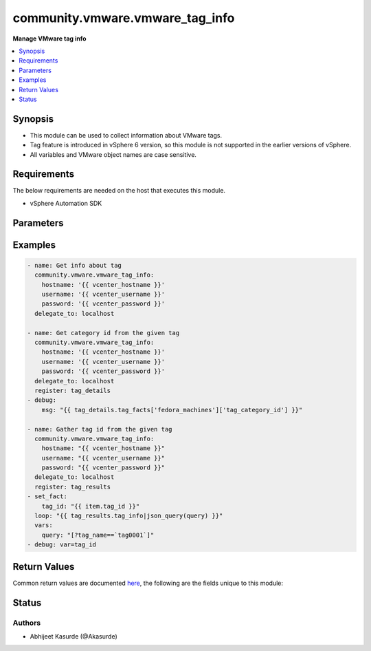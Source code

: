 .. _community.vmware.vmware_tag_info_module:


********************************
community.vmware.vmware_tag_info
********************************

**Manage VMware tag info**



.. contents::
   :local:
   :depth: 1


Synopsis
--------
- This module can be used to collect information about VMware tags.
- Tag feature is introduced in vSphere 6 version, so this module is not supported in the earlier versions of vSphere.
- All variables and VMware object names are case sensitive.



Requirements
------------
The below requirements are needed on the host that executes this module.

- vSphere Automation SDK


Parameters
----------

.. raw:: html

    <table  border=0 cellpadding=0 class="documentation-table">
        <tr>
            <th colspan="1">Parameter</th>
            <th>Choices/<font color="blue">Defaults</font></th>
            <th width="100%">Comments</th>
        </tr>
            <tr>
                <td colspan="1">
                    <div class="ansibleOptionAnchor" id="parameter-"></div>
                    <b>hostname</b>
                    <a class="ansibleOptionLink" href="#parameter-" title="Permalink to this option"></a>
                    <div style="font-size: small">
                        <span style="color: purple">string</span>
                    </div>
                </td>
                <td>
                </td>
                <td>
                        <div>The hostname or IP address of the vSphere vCenter server.</div>
                        <div>If the value is not specified in the task, the value of environment variable <code>VMWARE_HOST</code> will be used instead.</div>
                </td>
            </tr>
            <tr>
                <td colspan="1">
                    <div class="ansibleOptionAnchor" id="parameter-"></div>
                    <b>password</b>
                    <a class="ansibleOptionLink" href="#parameter-" title="Permalink to this option"></a>
                    <div style="font-size: small">
                        <span style="color: purple">string</span>
                    </div>
                </td>
                <td>
                </td>
                <td>
                        <div>The password of the vSphere vCenter server.</div>
                        <div>If the value is not specified in the task, the value of environment variable <code>VMWARE_PASSWORD</code> will be used instead.</div>
                        <div style="font-size: small; color: darkgreen"><br/>aliases: pass, pwd</div>
                </td>
            </tr>
            <tr>
                <td colspan="1">
                    <div class="ansibleOptionAnchor" id="parameter-"></div>
                    <b>port</b>
                    <a class="ansibleOptionLink" href="#parameter-" title="Permalink to this option"></a>
                    <div style="font-size: small">
                        <span style="color: purple">integer</span>
                    </div>
                </td>
                <td>
                        <b>Default:</b><br/><div style="color: blue">443</div>
                </td>
                <td>
                        <div>The port number of the vSphere vCenter.</div>
                        <div>If the value is not specified in the task, the value of environment variable <code>VMWARE_PORT</code> will be used instead.</div>
                </td>
            </tr>
            <tr>
                <td colspan="1">
                    <div class="ansibleOptionAnchor" id="parameter-"></div>
                    <b>protocol</b>
                    <a class="ansibleOptionLink" href="#parameter-" title="Permalink to this option"></a>
                    <div style="font-size: small">
                        <span style="color: purple">string</span>
                    </div>
                </td>
                <td>
                        <ul style="margin: 0; padding: 0"><b>Choices:</b>
                                    <li>http</li>
                                    <li><div style="color: blue"><b>https</b>&nbsp;&larr;</div></li>
                        </ul>
                </td>
                <td>
                        <div>The connection to protocol.</div>
                </td>
            </tr>
            <tr>
                <td colspan="1">
                    <div class="ansibleOptionAnchor" id="parameter-"></div>
                    <b>proxy_host</b>
                    <a class="ansibleOptionLink" href="#parameter-" title="Permalink to this option"></a>
                    <div style="font-size: small">
                        <span style="color: purple">string</span>
                    </div>
                </td>
                <td>
                </td>
                <td>
                        <div>Address of a proxy that will receive all HTTPS requests and relay them.</div>
                        <div>The format is a hostname or a IP.</div>
                        <div>If the value is not specified in the task, the value of environment variable <code>VMWARE_PROXY_HOST</code> will be used instead.</div>
                </td>
            </tr>
            <tr>
                <td colspan="1">
                    <div class="ansibleOptionAnchor" id="parameter-"></div>
                    <b>proxy_port</b>
                    <a class="ansibleOptionLink" href="#parameter-" title="Permalink to this option"></a>
                    <div style="font-size: small">
                        <span style="color: purple">integer</span>
                    </div>
                </td>
                <td>
                </td>
                <td>
                        <div>Port of the HTTP proxy that will receive all HTTPS requests and relay them.</div>
                        <div>If the value is not specified in the task, the value of environment variable <code>VMWARE_PROXY_PORT</code> will be used instead.</div>
                </td>
            </tr>
            <tr>
                <td colspan="1">
                    <div class="ansibleOptionAnchor" id="parameter-"></div>
                    <b>username</b>
                    <a class="ansibleOptionLink" href="#parameter-" title="Permalink to this option"></a>
                    <div style="font-size: small">
                        <span style="color: purple">string</span>
                    </div>
                </td>
                <td>
                </td>
                <td>
                        <div>The username of the vSphere vCenter server.</div>
                        <div>If the value is not specified in the task, the value of environment variable <code>VMWARE_USER</code> will be used instead.</div>
                        <div style="font-size: small; color: darkgreen"><br/>aliases: admin, user</div>
                </td>
            </tr>
            <tr>
                <td colspan="1">
                    <div class="ansibleOptionAnchor" id="parameter-"></div>
                    <b>validate_certs</b>
                    <a class="ansibleOptionLink" href="#parameter-" title="Permalink to this option"></a>
                    <div style="font-size: small">
                        <span style="color: purple">boolean</span>
                    </div>
                </td>
                <td>
                        <ul style="margin: 0; padding: 0"><b>Choices:</b>
                                    <li>no</li>
                                    <li><div style="color: blue"><b>yes</b>&nbsp;&larr;</div></li>
                        </ul>
                </td>
                <td>
                        <div>Allows connection when SSL certificates are not valid.</div>
                        <div>Set to <code>false</code> when certificates are not trusted.</div>
                        <div>If the value is not specified in the task, the value of environment variable <code>VMWARE_VALIDATE_CERTS</code> will be used instead.</div>
                </td>
            </tr>
    </table>
    <br/>




Examples
--------

.. code-block:: yaml

    - name: Get info about tag
      community.vmware.vmware_tag_info:
        hostname: '{{ vcenter_hostname }}'
        username: '{{ vcenter_username }}'
        password: '{{ vcenter_password }}'
      delegate_to: localhost

    - name: Get category id from the given tag
      community.vmware.vmware_tag_info:
        hostname: '{{ vcenter_hostname }}'
        username: '{{ vcenter_username }}'
        password: '{{ vcenter_password }}'
      delegate_to: localhost
      register: tag_details
    - debug:
        msg: "{{ tag_details.tag_facts['fedora_machines']['tag_category_id'] }}"

    - name: Gather tag id from the given tag
      community.vmware.vmware_tag_info:
        hostname: "{{ vcenter_hostname }}"
        username: "{{ vcenter_username }}"
        password: "{{ vcenter_password }}"
      delegate_to: localhost
      register: tag_results
    - set_fact:
        tag_id: "{{ item.tag_id }}"
      loop: "{{ tag_results.tag_info|json_query(query) }}"
      vars:
        query: "[?tag_name==`tag0001`]"
    - debug: var=tag_id



Return Values
-------------
Common return values are documented `here <https://docs.ansible.com/ansible/latest/reference_appendices/common_return_values.html#common-return-values>`_, the following are the fields unique to this module:

.. raw:: html

    <table border=0 cellpadding=0 class="documentation-table">
        <tr>
            <th colspan="1">Key</th>
            <th>Returned</th>
            <th width="100%">Description</th>
        </tr>
            <tr>
                <td colspan="1">
                    <div class="ansibleOptionAnchor" id="return-"></div>
                    <b>tag_facts</b>
                    <a class="ansibleOptionLink" href="#return-" title="Permalink to this return value"></a>
                    <div style="font-size: small">
                      <span style="color: purple">dictionary</span>
                    </div>
                </td>
                <td>on success</td>
                <td>
                            <div>dictionary of tag metadata</div>
                    <br/>
                        <div style="font-size: smaller"><b>Sample:</b></div>
                        <div style="font-size: smaller; color: blue; word-wrap: break-word; word-break: break-all;">{&#x27;Sample_Tag_0002&#x27;: {&#x27;tag_category_id&#x27;: &#x27;urn:vmomi:InventoryServiceCategory:6de17f28-7694-43ec-a783-d09c141819ae:GLOBAL&#x27;, &#x27;tag_description&#x27;: &#x27;Sample Description&#x27;, &#x27;tag_id&#x27;: &#x27;urn:vmomi:InventoryServiceTag:a141f212-0f82-4f05-8eb3-c49647c904c5:GLOBAL&#x27;, &#x27;tag_used_by&#x27;: []}, &#x27;fedora_machines&#x27;: {&#x27;tag_category_id&#x27;: &#x27;urn:vmomi:InventoryServiceCategory:baa90bae-951b-4e87-af8c-be681a1ba30c:GLOBAL&#x27;, &#x27;tag_description&#x27;: &#x27;&#x27;, &#x27;tag_id&#x27;: &#x27;urn:vmomi:InventoryServiceTag:7d27d182-3ecd-4200-9d72-410cc6398a8a:GLOBAL&#x27;, &#x27;tag_used_by&#x27;: []}, &#x27;ubuntu_machines&#x27;: {&#x27;tag_category_id&#x27;: &#x27;urn:vmomi:InventoryServiceCategory:89573410-29b4-4cac-87a4-127c084f3d50:GLOBAL&#x27;, &#x27;tag_description&#x27;: &#x27;&#x27;, &#x27;tag_id&#x27;: &#x27;urn:vmomi:InventoryServiceTag:7f3516d5-a750-4cb9-8610-6747eb39965d:GLOBAL&#x27;, &#x27;tag_used_by&#x27;: []}}</div>
                </td>
            </tr>
            <tr>
                <td colspan="1">
                    <div class="ansibleOptionAnchor" id="return-"></div>
                    <b>tag_info</b>
                    <a class="ansibleOptionLink" href="#return-" title="Permalink to this return value"></a>
                    <div style="font-size: small">
                      <span style="color: purple">list</span>
                    </div>
                </td>
                <td>on success</td>
                <td>
                            <div>list of tag metadata</div>
                    <br/>
                        <div style="font-size: smaller"><b>Sample:</b></div>
                        <div style="font-size: smaller; color: blue; word-wrap: break-word; word-break: break-all;">[{&#x27;tag_name&#x27;: &#x27;Sample_Tag_0002&#x27;, &#x27;tag_category_id&#x27;: &#x27;urn:vmomi:InventoryServiceCategory:6de17f28-7694-43ec-a783-d09c141819ae:GLOBAL&#x27;, &#x27;tag_description&#x27;: &#x27;Sample Description&#x27;, &#x27;tag_id&#x27;: &#x27;urn:vmomi:InventoryServiceTag:a141f212-0f82-4f05-8eb3-c49647c904c5:GLOBAL&#x27;, &#x27;tag_used_by&#x27;: []}, {&#x27;tag_name&#x27;: &#x27;Sample_Tag_0002&#x27;, &#x27;tag_category_id&#x27;: &#x27;urn:vmomi:InventoryServiceCategory:6de17f28-7694-43ec-a783-d09c141819ae:GLOBAL&#x27;, &#x27;tag_description&#x27;: &#x27;&#x27;, &#x27;tag_id&#x27;: &#x27;urn:vmomi:InventoryServiceTag:7d27d182-3ecd-4200-9d72-410cc6398a8a:GLOBAL&#x27;, &#x27;tag_used_by&#x27;: []}, {&#x27;tag_name&#x27;: &#x27;ubuntu_machines&#x27;, &#x27;tag_category_id&#x27;: &#x27;urn:vmomi:InventoryServiceCategory:89573410-29b4-4cac-87a4-127c084f3d50:GLOBAL&#x27;, &#x27;tag_description&#x27;: &#x27;&#x27;, &#x27;tag_id&#x27;: &#x27;urn:vmomi:InventoryServiceTag:7f3516d5-a750-4cb9-8610-6747eb39965d:GLOBAL&#x27;, &#x27;tag_used_by&#x27;: []}]</div>
                </td>
            </tr>
    </table>
    <br/><br/>


Status
------


Authors
~~~~~~~

- Abhijeet Kasurde (@Akasurde)
